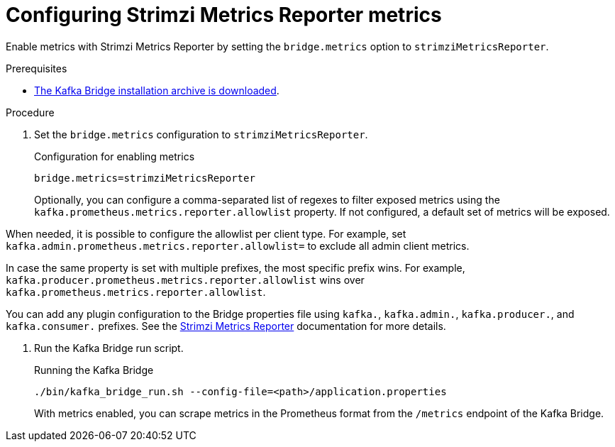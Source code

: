[id='proc-configuring-kafka-bridge-smr-metrics-{context}']
= Configuring Strimzi Metrics Reporter metrics

[role="_abstract"]
Enable metrics with Strimzi Metrics Reporter by setting the `bridge.metrics` option to `strimziMetricsReporter`.

.Prerequisites

* xref:proc-downloading-kafka-bridge-{context}[The Kafka Bridge installation archive is downloaded].

.Procedure

. Set the `bridge.metrics` configuration to `strimziMetricsReporter`.
+
.Configuration for enabling metrics

[source,properties]
----
bridge.metrics=strimziMetricsReporter
----
+
Optionally, you can configure a comma-separated list of regexes to filter exposed metrics using the `kafka.prometheus.metrics.reporter.allowlist` property.
If not configured, a default set of metrics will be exposed.

When needed, it is possible to configure the allowlist per client type.
For example, set `kafka.admin.prometheus.metrics.reporter.allowlist=` to exclude all admin client metrics.

In case the same property is set with multiple prefixes, the most specific prefix wins.
For example, `kafka.producer.prometheus.metrics.reporter.allowlist` wins over `kafka.prometheus.metrics.reporter.allowlist`. 

You can add any plugin configuration to the Bridge properties file using `kafka.`, `kafka.admin.`, `kafka.producer.`, and `kafka.consumer.` prefixes.
See the https://github.com/strimzi/metrics-reporter[Strimzi Metrics Reporter] documentation for more details.

. Run the Kafka Bridge run script.
+
.Running the Kafka Bridge
[source,shell]
----
./bin/kafka_bridge_run.sh --config-file=<path>/application.properties
----
+
With metrics enabled, you can scrape metrics in the Prometheus format from the `/metrics` endpoint of the Kafka Bridge.
